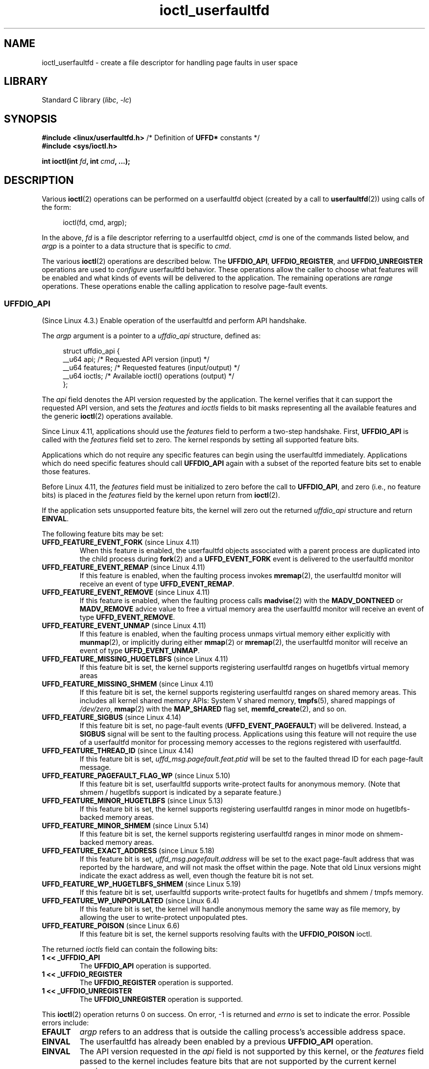 .\" Copyright (c) 2016, IBM Corporation.
.\" Written by Mike Rapoport <rppt@linux.vnet.ibm.com>
.\" and Copyright (C) 2016 Michael Kerrisk <mtk.manpages@gmail.com>
.\"
.\" SPDX-License-Identifier: Linux-man-pages-copyleft
.\"
.\"
.TH ioctl_userfaultfd 2 (date) "Linux man-pages (unreleased)"
.SH NAME
ioctl_userfaultfd \- create a file descriptor for handling page faults in user
space
.SH LIBRARY
Standard C library
.RI ( libc ", " \-lc )
.SH SYNOPSIS
.nf
.BR "#include <linux/userfaultfd.h>" "  /* Definition of " UFFD* " constants */"
.B #include <sys/ioctl.h>
.PP
.BI "int ioctl(int " fd ", int " cmd ", ...);"
.fi
.SH DESCRIPTION
Various
.BR ioctl (2)
operations can be performed on a userfaultfd object (created by a call to
.BR userfaultfd (2))
using calls of the form:
.PP
.in +4n
.EX
ioctl(fd, cmd, argp);
.EE
.in
.PP
In the above,
.I fd
is a file descriptor referring to a userfaultfd object,
.I cmd
is one of the commands listed below, and
.I argp
is a pointer to a data structure that is specific to
.IR cmd .
.PP
The various
.BR ioctl (2)
operations are described below.
The
.BR UFFDIO_API ,
.BR UFFDIO_REGISTER ,
and
.B UFFDIO_UNREGISTER
operations are used to
.I configure
userfaultfd behavior.
These operations allow the caller to choose what features will be enabled and
what kinds of events will be delivered to the application.
The remaining operations are
.I range
operations.
These operations enable the calling application to resolve page-fault
events.
.\"
.SS UFFDIO_API
(Since Linux 4.3.)
Enable operation of the userfaultfd and perform API handshake.
.PP
The
.I argp
argument is a pointer to a
.I uffdio_api
structure, defined as:
.PP
.in +4n
.EX
struct uffdio_api {
    __u64 api;        /* Requested API version (input) */
    __u64 features;   /* Requested features (input/output) */
    __u64 ioctls;     /* Available ioctl() operations (output) */
};
.EE
.in
.PP
The
.I api
field denotes the API version requested by the application.
The kernel verifies that it can support the requested API version,
and sets the
.I features
and
.I ioctls
fields to bit masks representing all the available features and the generic
.BR ioctl (2)
operations available.
.PP
Since Linux 4.11,
applications should use the
.I features
field to perform a two-step handshake.
First,
.BR UFFDIO_API
is called with the
.I features
field set to zero.
The kernel responds by setting all supported feature bits.
.PP
Applications which do not require any specific features
can begin using the userfaultfd immediately.
Applications which do need specific features
should call
.BR UFFDIO_API
again with a subset of the reported feature bits set
to enable those features.
.PP
Before Linux 4.11, the
.I features
field must be initialized to zero before the call to
.BR UFFDIO_API ,
and zero (i.e., no feature bits) is placed in the
.I features
field by the kernel upon return from
.BR ioctl (2).
.PP
If the application sets unsupported feature bits,
the kernel will zero out the returned
.I uffdio_api
structure and return
.BR EINVAL .
.PP
The following feature bits may be set:
.TP
.BR UFFD_FEATURE_EVENT_FORK " (since Linux 4.11)"
When this feature is enabled,
the userfaultfd objects associated with a parent process are duplicated
into the child process during
.BR fork (2)
and a
.B UFFD_EVENT_FORK
event is delivered to the userfaultfd monitor
.TP
.BR UFFD_FEATURE_EVENT_REMAP " (since Linux 4.11)"
If this feature is enabled,
when the faulting process invokes
.BR mremap (2),
the userfaultfd monitor will receive an event of type
.BR UFFD_EVENT_REMAP .
.TP
.BR UFFD_FEATURE_EVENT_REMOVE " (since Linux 4.11)"
If this feature is enabled,
when the faulting process calls
.BR madvise (2)
with the
.B MADV_DONTNEED
or
.B MADV_REMOVE
advice value to free a virtual memory area
the userfaultfd monitor will receive an event of type
.BR UFFD_EVENT_REMOVE .
.TP
.BR UFFD_FEATURE_EVENT_UNMAP " (since Linux 4.11)"
If this feature is enabled,
when the faulting process unmaps virtual memory either explicitly with
.BR munmap (2),
or implicitly during either
.BR mmap (2)
or
.BR mremap (2),
the userfaultfd monitor will receive an event of type
.BR UFFD_EVENT_UNMAP .
.TP
.BR UFFD_FEATURE_MISSING_HUGETLBFS " (since Linux 4.11)"
If this feature bit is set,
the kernel supports registering userfaultfd ranges on hugetlbfs
virtual memory areas
.TP
.BR UFFD_FEATURE_MISSING_SHMEM " (since Linux 4.11)"
If this feature bit is set,
the kernel supports registering userfaultfd ranges on shared memory areas.
This includes all kernel shared memory APIs:
System V shared memory,
.BR tmpfs (5),
shared mappings of
.IR /dev/zero ,
.BR mmap (2)
with the
.B MAP_SHARED
flag set,
.BR memfd_create (2),
and so on.
.TP
.BR UFFD_FEATURE_SIGBUS " (since Linux 4.14)"
.\" commit 2d6d6f5a09a96cc1fec7ed992b825e05f64cb50e
If this feature bit is set, no page-fault events
.RB ( UFFD_EVENT_PAGEFAULT )
will be delivered.
Instead, a
.B SIGBUS
signal will be sent to the faulting process.
Applications using this
feature will not require the use of a userfaultfd monitor for processing
memory accesses to the regions registered with userfaultfd.
.TP
.BR UFFD_FEATURE_THREAD_ID " (since Linux 4.14)"
If this feature bit is set,
.I uffd_msg.pagefault.feat.ptid
will be set to the faulted thread ID for each page-fault message.
.TP
.BR UFFD_FEATURE_PAGEFAULT_FLAG_WP " (since Linux 5.10)"
If this feature bit is set,
userfaultfd supports write-protect faults
for anonymous memory.
(Note that shmem / hugetlbfs support
is indicated by a separate feature.)
.TP
.BR UFFD_FEATURE_MINOR_HUGETLBFS " (since Linux 5.13)"
If this feature bit is set,
the kernel supports registering userfaultfd ranges
in minor mode on hugetlbfs-backed memory areas.
.TP
.BR UFFD_FEATURE_MINOR_SHMEM " (since Linux 5.14)"
If this feature bit is set,
the kernel supports registering userfaultfd ranges
in minor mode on shmem-backed memory areas.
.TP
.BR UFFD_FEATURE_EXACT_ADDRESS " (since Linux 5.18)"
If this feature bit is set,
.I uffd_msg.pagefault.address
will be set to the exact page-fault address that was reported by the hardware,
and will not mask the offset within the page.
Note that old Linux versions might indicate the exact address as well,
even though the feature bit is not set.
.TP
.BR UFFD_FEATURE_WP_HUGETLBFS_SHMEM " (since Linux 5.19)"
If this feature bit is set,
userfaultfd supports write-protect faults
for hugetlbfs and shmem / tmpfs memory.
.TP
.BR UFFD_FEATURE_WP_UNPOPULATED " (since Linux 6.4)"
If this feature bit is set,
the kernel will handle anonymous memory the same way as file memory,
by allowing the user to write-protect unpopulated ptes.
.TP
.BR UFFD_FEATURE_POISON " (since Linux 6.6)"
If this feature bit is set,
the kernel supports resolving faults with the
.B UFFDIO_POISON
ioctl.
.PP
The returned
.I ioctls
field can contain the following bits:
.\" FIXME This user-space API seems not fully polished. Why are there
.\" not constants defined for each of the bit-mask values listed below?
.TP
.B 1 << _UFFDIO_API
The
.B UFFDIO_API
operation is supported.
.TP
.B 1 << _UFFDIO_REGISTER
The
.B UFFDIO_REGISTER
operation is supported.
.TP
.B 1 << _UFFDIO_UNREGISTER
The
.B UFFDIO_UNREGISTER
operation is supported.
.PP
This
.BR ioctl (2)
operation returns 0 on success.
On error, \-1 is returned and
.I errno
is set to indicate the error.
Possible errors include:
.TP
.B EFAULT
.I argp
refers to an address that is outside the calling process's
accessible address space.
.TP
.B EINVAL
The userfaultfd has already been enabled by a previous
.B UFFDIO_API
operation.
.TP
.B EINVAL
The API version requested in the
.I api
field is not supported by this kernel, or the
.I features
field passed to the kernel includes feature bits that are not supported
by the current kernel version.
.\" FIXME In the above error case, the returned 'uffdio_api' structure is
.\" zeroed out. Why is this done? This should be explained in the manual page.
.\"
.\" Mike Rapoport:
.\"     In my understanding the uffdio_api
.\"     structure is zeroed to allow the caller
.\"     to distinguish the reasons for -EINVAL.
.\"
.SS UFFDIO_REGISTER
(Since Linux 4.3.)
Register a memory address range with the userfaultfd object.
The pages in the range must be "compatible".
Please refer to the list of register modes below
for the compatible memory backends for each mode.
.PP
The
.I argp
argument is a pointer to a
.I uffdio_register
structure, defined as:
.PP
.in +4n
.EX
struct uffdio_range {
    __u64 start;    /* Start of range */
    __u64 len;      /* Length of range (bytes) */
};
\&
struct uffdio_register {
    struct uffdio_range range;
    __u64 mode;     /* Desired mode of operation (input) */
    __u64 ioctls;   /* Available ioctl() operations (output) */
};
.EE
.in
.PP
The
.I range
field defines a memory range starting at
.I start
and continuing for
.I len
bytes that should be handled by the userfaultfd.
.PP
The
.I mode
field defines the mode of operation desired for this memory region.
The following values may be bitwise ORed to set the userfaultfd mode for
the specified range:
.TP
.B UFFDIO_REGISTER_MODE_MISSING
Track page faults on missing pages.
Since Linux 4.3,
only private anonymous ranges are compatible.
Since Linux 4.11,
hugetlbfs and shared memory ranges are also compatible.
.TP
.B UFFDIO_REGISTER_MODE_WP
Track page faults on write-protected pages.
Since Linux 5.7,
only private anonymous ranges are compatible.
.TP
.B UFFDIO_REGISTER_MODE_MINOR
Track minor page faults.
Since Linux 5.13,
only hugetlbfs ranges are compatible.
Since Linux 5.14,
compatibility with shmem ranges was added.
.PP
If the operation is successful, the kernel modifies the
.I ioctls
bit-mask field to indicate which
.BR ioctl (2)
operations are available for the specified range.
This returned bit mask can contain the following bits:
.TP
.B 1 << _UFFDIO_COPY
The
.B UFFDIO_COPY
operation is supported.
.TP
.B 1 << _UFFDIO_WAKE
The
.B UFFDIO_WAKE
operation is supported.
.TP
.B 1 << _UFFDIO_WRITEPROTECT
The
.B UFFDIO_WRITEPROTECT
operation is supported.
.TP
.B 1 << _UFFDIO_ZEROPAGE
The
.B UFFDIO_ZEROPAGE
operation is supported.
.TP
.B 1 << _UFFDIO_CONTINUE
The
.B UFFDIO_CONTINUE
operation is supported.
.PP
This
.BR ioctl (2)
operation returns 0 on success.
On error, \-1 is returned and
.I errno
is set to indicate the error.
Possible errors include:
.\" FIXME Is the following error list correct?
.\"
.TP
.B EBUSY
A mapping in the specified range is registered with another
userfaultfd object.
.TP
.B EFAULT
.I argp
refers to an address that is outside the calling process's
accessible address space.
.TP
.B EINVAL
An invalid or unsupported bit was specified in the
.I mode
field; or the
.I mode
field was zero.
.TP
.B EINVAL
There is no mapping in the specified address range.
.TP
.B EINVAL
.I range.start
or
.I range.len
is not a multiple of the system page size; or,
.I range.len
is zero; or these fields are otherwise invalid.
.TP
.B EINVAL
There as an incompatible mapping in the specified address range.
.\" Mike Rapoport:
.\" ENOMEM if the process is exiting and the
.\" mm_struct has gone by the time userfault grabs it.
.SS UFFDIO_UNREGISTER
(Since Linux 4.3.)
Unregister a memory address range from userfaultfd.
The pages in the range must be "compatible" (see the description of
.BR  UFFDIO_REGISTER .)
.PP
The address range to unregister is specified in the
.I uffdio_range
structure pointed to by
.IR argp .
.PP
This
.BR ioctl (2)
operation returns 0 on success.
On error, \-1 is returned and
.I errno
is set to indicate the error.
Possible errors include:
.TP
.B EINVAL
Either the
.I start
or the
.I len
field of the
.I ufdio_range
structure was not a multiple of the system page size; or the
.I len
field was zero; or these fields were otherwise invalid.
.TP
.B EINVAL
There as an incompatible mapping in the specified address range.
.TP
.B EINVAL
There was no mapping in the specified address range.
.\"
.SS UFFDIO_COPY
(Since Linux 4.3.)
Atomically copy a continuous memory chunk into the userfault registered
range and optionally wake up the blocked thread.
The source and destination addresses and the number of bytes to copy are
specified by the
.IR src ", " dst ", and " len
fields of the
.I uffdio_copy
structure pointed to by
.IR argp :
.PP
.in +4n
.EX
struct uffdio_copy {
    __u64 dst;    /* Destination of copy */
    __u64 src;    /* Source of copy */
    __u64 len;    /* Number of bytes to copy */
    __u64 mode;   /* Flags controlling behavior of copy */
    __s64 copy;   /* Number of bytes copied, or negated error */
};
.EE
.in
.PP
The following value may be bitwise ORed in
.I mode
to change the behavior of the
.B UFFDIO_COPY
operation:
.TP
.B UFFDIO_COPY_MODE_DONTWAKE
Do not wake up the thread that waits for page-fault resolution
.TP
.B UFFDIO_COPY_MODE_WP
Copy the page with read-only permission.
This allows the user to trap the next write to the page,
which will block and generate another write-protect userfault message.
This is used only when both
.B UFFDIO_REGISTER_MODE_MISSING
and
.B UFFDIO_REGISTER_MODE_WP
modes are enabled for the registered range.
.PP
The
.I copy
field is used by the kernel to return the number of bytes
that was actually copied, or an error (a negated
.IR errno -style
value).
.\" FIXME Above: Why is the 'copy' field used to return error values?
.\" This should be explained in the manual page.
If the value returned in
.I copy
doesn't match the value that was specified in
.IR len ,
the operation fails with the error
.BR EAGAIN .
The
.I copy
field is output-only;
it is not read by the
.B UFFDIO_COPY
operation.
.PP
This
.BR ioctl (2)
operation returns 0 on success.
In this case, the entire area was copied.
On error, \-1 is returned and
.I errno
is set to indicate the error.
Possible errors include:
.TP
.B EAGAIN
The number of bytes copied (i.e., the value returned in the
.I copy
field)
does not equal the value that was specified in the
.I len
field.
.TP
.B EINVAL
Either
.I dst
or
.I len
was not a multiple of the system page size, or the range specified by
.I src
and
.I len
or
.I dst
and
.I len
was invalid.
.TP
.B EINVAL
An invalid bit was specified in the
.I mode
field.
.TP
.BR ENOENT " (since Linux 4.11)"
The faulting process has changed
its virtual memory layout simultaneously with an outstanding
.B UFFDIO_COPY
operation.
.TP
.BR ENOSPC " (from Linux 4.11 until Linux 4.13)"
The faulting process has exited at the time of a
.B UFFDIO_COPY
operation.
.TP
.BR ESRCH " (since Linux 4.13)"
The faulting process has exited at the time of a
.B UFFDIO_COPY
operation.
.\"
.SS UFFDIO_ZEROPAGE
(Since Linux 4.3.)
Zero out a memory range registered with userfaultfd.
.PP
The requested range is specified by the
.I range
field of the
.I uffdio_zeropage
structure pointed to by
.IR argp :
.PP
.in +4n
.EX
struct uffdio_zeropage {
    struct uffdio_range range;
    __u64 mode;     /* Flags controlling behavior of copy */
    __s64 zeropage; /* Number of bytes zeroed, or negated error */
};
.EE
.in
.PP
The following value may be bitwise ORed in
.I mode
to change the behavior of the
.B UFFDIO_ZEROPAGE
operation:
.TP
.B UFFDIO_ZEROPAGE_MODE_DONTWAKE
Do not wake up the thread that waits for page-fault resolution.
.PP
The
.I zeropage
field is used by the kernel to return the number of bytes
that was actually zeroed,
or an error in the same manner as
.BR UFFDIO_COPY .
.\" FIXME Why is the 'zeropage' field used to return error values?
.\" This should be explained in the manual page.
If the value returned in the
.I zeropage
field doesn't match the value that was specified in
.IR range.len ,
the operation fails with the error
.BR EAGAIN .
The
.I zeropage
field is output-only;
it is not read by the
.B UFFDIO_ZEROPAGE
operation.
.PP
This
.BR ioctl (2)
operation returns 0 on success.
In this case, the entire area was zeroed.
On error, \-1 is returned and
.I errno
is set to indicate the error.
Possible errors include:
.TP
.B EAGAIN
The number of bytes zeroed (i.e., the value returned in the
.I zeropage
field)
does not equal the value that was specified in the
.I range.len
field.
.TP
.B EINVAL
Either
.I range.start
or
.I range.len
was not a multiple of the system page size; or
.I range.len
was zero; or the range specified was invalid.
.TP
.B EINVAL
An invalid bit was specified in the
.I mode
field.
.TP
.BR ESRCH " (since Linux 4.13)"
The faulting process has exited at the time of a
.B UFFDIO_ZEROPAGE
operation.
.\"
.SS UFFDIO_WAKE
(Since Linux 4.3.)
Wake up the thread waiting for page-fault resolution on
a specified memory address range.
.PP
The
.B UFFDIO_WAKE
operation is used in conjunction with
.B UFFDIO_COPY
and
.B UFFDIO_ZEROPAGE
operations that have the
.B UFFDIO_COPY_MODE_DONTWAKE
or
.B UFFDIO_ZEROPAGE_MODE_DONTWAKE
bit set in the
.I mode
field.
The userfault monitor can perform several
.B UFFDIO_COPY
and
.B UFFDIO_ZEROPAGE
operations in a batch and then explicitly wake up the faulting thread using
.BR UFFDIO_WAKE .
.PP
The
.I argp
argument is a pointer to a
.I uffdio_range
structure (shown above) that specifies the address range.
.PP
This
.BR ioctl (2)
operation returns 0 on success.
On error, \-1 is returned and
.I errno
is set to indicate the error.
Possible errors include:
.TP
.B EINVAL
The
.I start
or the
.I len
field of the
.I ufdio_range
structure was not a multiple of the system page size; or
.I len
was zero; or the specified range was otherwise invalid.
.SS UFFDIO_WRITEPROTECT
(Since Linux 5.7.)
Write-protect or write-unprotect a userfaultfd-registered memory range
registered with mode
.BR UFFDIO_REGISTER_MODE_WP .
.PP
The
.I argp
argument is a pointer to a
.I uffdio_range
structure as shown below:
.PP
.in +4n
.EX
struct uffdio_writeprotect {
    struct uffdio_range range; /* Range to change write permission*/
    __u64 mode;                /* Mode to change write permission */
};
.EE
.in
.PP
There are two mode bits that are supported in this structure:
.TP
.B UFFDIO_WRITEPROTECT_MODE_WP
When this mode bit is set,
the ioctl will be a write-protect operation upon the memory range specified by
.IR range .
Otherwise it will be a write-unprotect operation upon the specified range,
which can be used to resolve a userfaultfd write-protect page fault.
.TP
.B UFFDIO_WRITEPROTECT_MODE_DONTWAKE
When this mode bit is set,
do not wake up any thread that waits for
page-fault resolution after the operation.
This can be specified only if
.B UFFDIO_WRITEPROTECT_MODE_WP
is not specified.
.PP
This
.BR ioctl (2)
operation returns 0 on success.
On error, \-1 is returned and
.I errno
is set to indicate the error.
Possible errors include:
.TP
.B EINVAL
The
.I start
or the
.I len
field of the
.I ufdio_range
structure was not a multiple of the system page size; or
.I len
was zero; or the specified range was otherwise invalid.
.TP
.B EAGAIN
The process was interrupted; retry this call.
.TP
.B ENOENT
The range specified in
.I range
is not valid.
For example, the virtual address does not exist,
or not registered with userfaultfd write-protect mode.
.TP
.B EFAULT
Encountered a generic fault during processing.
.\"
.SS UFFDIO_CONTINUE
(Since Linux 5.13.)
Resolve a minor page fault
by installing page table entries
for existing pages in the page cache.
.PP
The
.I argp
argument is a pointer to a
.I uffdio_continue
structure as shown below:
.PP
.in +4n
.EX
struct uffdio_continue {
    struct uffdio_range range;
                   /* Range to install PTEs for and continue */
    __u64 mode;    /* Flags controlling the behavior of continue */
    __s64 mapped;  /* Number of bytes mapped, or negated error */
};
.EE
.in
.PP
The following value may be bitwise ORed in
.I mode
to change the behavior of the
.B UFFDIO_CONTINUE
operation:
.TP
.B UFFDIO_CONTINUE_MODE_DONTWAKE
Do not wake up the thread that waits for page-fault resolution.
.PP
The
.I mapped
field is used by the kernel
to return the number of bytes that were actually mapped,
or an error in the same manner as
.BR UFFDIO_COPY .
If the value returned in the
.I mapped
field doesn't match the value that was specified in
.IR range.len ,
the operation fails with the error
.BR EAGAIN .
The
.I mapped
field is output-only;
it is not read by the
.B UFFDIO_CONTINUE
operation.
.PP
This
.BR ioctl (2)
operation returns 0 on success.
In this case,
the entire area was mapped.
On error, \-1 is returned and
.I errno
is set to indicate the error.
Possible errors include:
.TP
.B EAGAIN
The number of bytes mapped
(i.e., the value returned in the
.I mapped
field)
does not equal the value that was specified in the
.I range.len
field.
.TP
.B EINVAL
Either
.I range.start
or
.I range.len
was not a multiple of the system page size; or
.I range.len
was zero; or the range specified was invalid.
.TP
.B EINVAL
An invalid bit was specified in the
.I mode
field.
.TP
.B EEXIST
One or more pages were already mapped in the given range.
.TP
.B ENOENT
The faulting process has changed its virtual memory layout simultaneously with
an outstanding
.B UFFDIO_CONTINUE
operation.
.TP
.B ENOMEM
Allocating memory needed to setup the page table mappings failed.
.TP
.B EFAULT
No existing page could be found in the page cache for the given range.
.TP
.B ESRCH
The faulting process has exited at the time of a
.B UFFDIO_CONTINUE
operation.
.\"
.SH RETURN VALUE
See descriptions of the individual operations, above.
.SH ERRORS
See descriptions of the individual operations, above.
In addition, the following general errors can occur for all of the
operations described above:
.TP
.B EFAULT
.I argp
does not point to a valid memory address.
.TP
.B EINVAL
(For all operations except
.BR UFFDIO_API .)
The userfaultfd object has not yet been enabled (via the
.B UFFDIO_API
operation).
.SH STANDARDS
Linux.
.SH BUGS
In order to detect available userfault features and
enable some subset of those features
the userfaultfd file descriptor must be closed after the first
.B UFFDIO_API
operation that queries features availability and reopened before
the second
.B UFFDIO_API
operation that actually enables the desired features.
.SH EXAMPLES
See
.BR userfaultfd (2).
.SH SEE ALSO
.BR ioctl (2),
.BR mmap (2),
.BR userfaultfd (2)
.PP
.I Documentation/admin\-guide/mm/userfaultfd.rst
in the Linux kernel source tree
